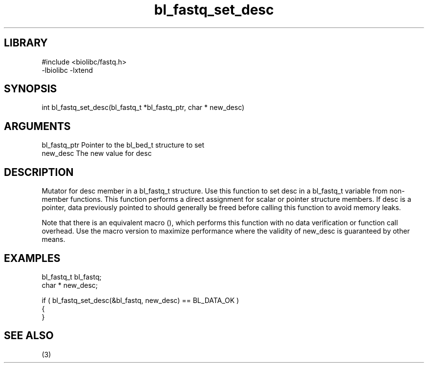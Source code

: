 \" Generated by c2man from bl_fastq_set_desc.c
.TH bl_fastq_set_desc 3

.SH LIBRARY
\" Indicate #includes, library name, -L and -l flags
.nf
.na
#include <biolibc/fastq.h>
-lbiolibc -lxtend
.ad
.fi

\" Convention:
\" Underline anything that is typed verbatim - commands, etc.
.SH SYNOPSIS
.PP
.nf 
.na
int     bl_fastq_set_desc(bl_fastq_t *bl_fastq_ptr, char * new_desc)
.ad
.fi

.SH ARGUMENTS
.nf
.na
bl_fastq_ptr    Pointer to the bl_bed_t structure to set
new_desc        The new value for desc
.ad
.fi

.SH DESCRIPTION

Mutator for desc member in a bl_fastq_t structure.
Use this function to set desc in a bl_fastq_t variable
from non-member functions.  This function performs a direct
assignment for scalar or pointer structure members.  If
desc is a pointer, data previously pointed to should
generally be freed before calling this function to avoid memory
leaks.

Note that there is an equivalent macro (), which performs
this function with no data verification or function call overhead.
Use the macro version to maximize performance where the validity
of new_desc is guaranteed by other means.

.SH EXAMPLES
.nf
.na

bl_fastq_t      bl_fastq;
char *          new_desc;

if ( bl_fastq_set_desc(&bl_fastq, new_desc) == BL_DATA_OK )
{
}
.ad
.fi

.SH SEE ALSO

(3)

